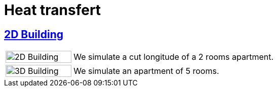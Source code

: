 = Heat transfert

== xref:2Dbuilding/README.adoc[2D Building]

[cols="1,3"]
|===
|image:2Dbuilding/geo_model1.png[2D Building,100%] | We simulate a cut longitude of a 2 rooms apartment.
|image:3Dbuilding/geo_model2.png[3D Building,100%] | We simulate an apartment of 5 rooms.
|===
